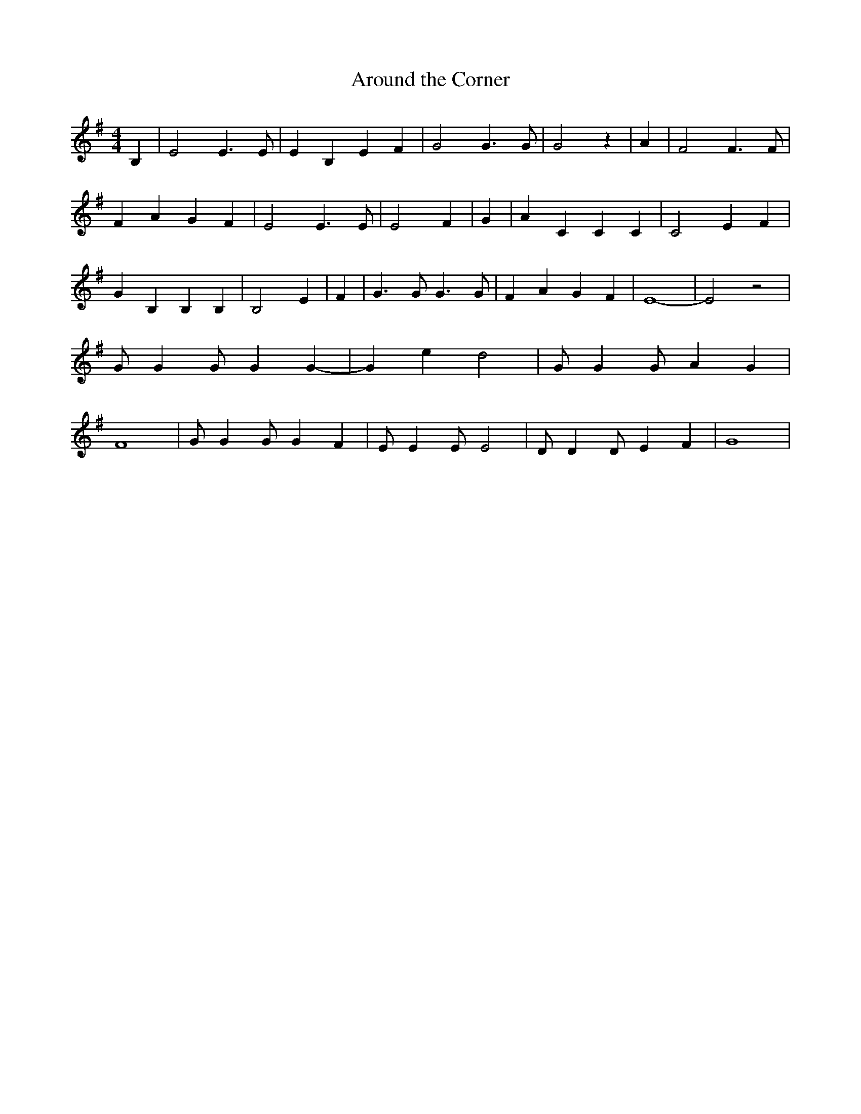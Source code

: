 % Generated more or less automatically by swtoabc by Erich Rickheit KSC
X:1
T:Around the Corner
M:4/4
L:1/4
K:G
 B,| E2 E3/2 E/2| E B, E F| G2 G3/2 G/2| G2 z| A| F2 F3/2 F/2| F A G F|\
 E2 E3/2 E/2| E2 F| G| A C C C| C2 E F| G B, B, B,| B,2 E| F| G3/2 G/2 G3/2 G/2|\
 F A G F| E4-| E2 z2| G/2 G G/2 G G-| G e d2| G/2 G G/2 A G| F4| G/2 G G/2 G F|\
 E/2 E E/2 E2| D/2 D D/2 E F| G4|

